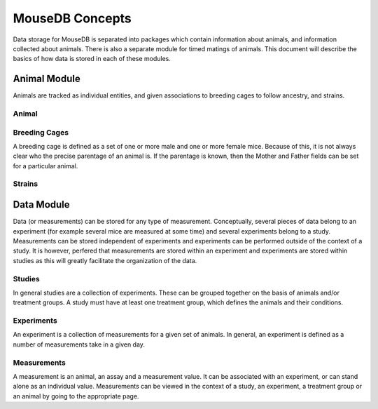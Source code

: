 MouseDB Concepts
================

Data storage for MouseDB is separated into packages which contain information about animals, and information collected about animals.  There is also a separate module for timed matings of animals.  This document will describe the basics of how data is stored in each of these modules.

Animal Module
-------------
Animals are tracked as individual entities, and given associations to breeding cages to follow ancestry, and strains.

Animal
++++++


Breeding Cages
++++++++++++++
A breeding cage is defined as a set of one or more male and one or more female mice.  Because of this, it is not always clear who the precise parentage of an animal is.  If the parentage is known, then the Mother and Father fields can be set for a particular animal.

Strains
+++++++


Data Module
-----------
Data (or measurements) can be stored for any type of measurement.  Conceptually, several pieces of data belong to an experiment (for example several mice are measured at some time) and several experiments belong to a study.  Measurements can be stored independent of experiments and experiments can be performed outside of the context of a study.  It is however, perfered that measurements are stored within an experiment and experiments are stored within studies as this will greatly facilitate the organization of the data.

Studies
+++++++
In general studies are a collection of experiments.  These can be grouped together on the basis of animals and/or treatment groups.  A study must have at least one treatment group, which defines the animals and their conditions.

Experiments
+++++++++++
An experiment is a collection of measurements for a given set of animals.  In general, an experiment is defined as a number of measurements take in a given day.

Measurements
++++++++++++
A measurement is an animal, an assay and a measurement value.  It can be associated with an experiment, or can stand alone as an individual value.  Measurements can be viewed in the context of a study, an experiment, a treatment group or an animal by going to the appropriate page.




